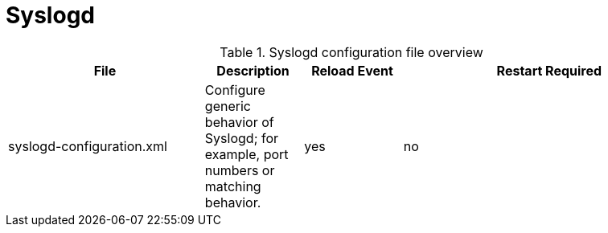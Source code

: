 
[[ref-daemon-config-files-syslogd]]
= Syslogd

.Syslogd configuration file overview
[options="header"]
[cols="2,1,1,3"]
|===
| File
| Description
| Reload Event
| Restart Required

| syslogd-configuration.xml
| Configure generic behavior of Syslogd; for example, port numbers or matching behavior.
| yes
| no
|===
